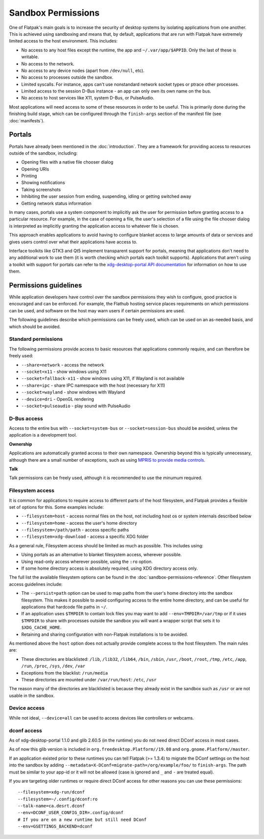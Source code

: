 Sandbox Permissions
===================

One of Flatpak's main goals is to increase the security of desktop systems by isolating applications from one another. This is achieved using sandboxing and means that, by default, applications that are run with Flatpak have extremely limited access to the host environment. This includes:

- No access to any host files except the runtime, the app and ``~/.var/app/$APPID``. Only the last of these is writable.
- No access to the network.
- No access to any device nodes (apart from ``/dev/null``, etc).
- No access to processes outside the sandbox.
- Limited syscalls.  For instance, apps can't use nonstandard network socket types or ptrace other processes.
- Limited access to the session D-Bus instance - an app can only own its own name on the bus.
- No access to host services like X11, system D-Bus, or PulseAudio.

Most applications will need access to some of these resources in order to be useful. This is primarily done during the finishing build stage, which can be configured through the ``finish-args`` section of the manifest file (see :doc:`manifests`).

Portals
-------

Portals have already been mentioned in the :doc:`introduction`. They are a framework for providing access to resources outside of the sandbox, including:

- Opening files with a native file chooser dialog
- Opening URIs
- Printing
- Showing notifications
- Taking screenshots
- Inhibiting the user session from ending, suspending, idling or getting switched away
- Getting network status information

In many cases, portals use a system component to implicitly ask the user for permission before granting access to a particular resource. For example, in the case of opening a file, the user's selection of a file using the file chooser dialog is interpreted as implicitly granting the application access to whatever file is chosen.

This approach enables applications to avoid having to configure blanket access to large amounts of data or services and gives users control over what their applications have access to.

Interface toolkits like GTK3 and Qt5 implement transparent support for portals, meaning that applications don't need to any additional work to use them (it is worth checking which portals each toolkit supports). Applications that aren't using a toolkit with support for portals can refer to the `xdg-desktop-portal API documentation <https://flatpak.github.io/xdg-desktop-portal/portal-docs.html>`_ for information on how to use them.

Permissions guidelines
----------------------

While application developers have control over the sandbox permissions they wish to configure, good practice is encouraged and can be enforced. For example, the Flathub hosting service places requirements on which permissions can be used, and software on the host may warn users if certain permissions are used.

The following guidelines describe which permissions can be freely used, which can be used on an as-needed basis, and which should be avoided.

Standard permissions
````````````````````

The following permissions provide access to basic resources that applications commonly require, and can therefore be freely used:

- ``--share=network`` - access the network
- ``--socket=x11`` - show windows using X11
- ``--socket=fallback-x11`` - show windows using X11, if Wayland is not available
- ``--share=ipc`` - share IPC namespace with the host (necessary for X11)
- ``--socket=wayland`` - show windows with Wayland
- ``--device=dri`` - OpenGL rendering
- ``--socket=pulseaudio`` - play sound with PulseAudio

D-Bus access
````````````

Access to the entire bus with ``--socket=system-bus`` or ``--socket=session-bus`` should be avoided, unless the application is a development tool.

**Ownership**

Applications are automatically granted access to their own namespace. Ownership beyond this is typically unnecessary, although there are a small number of exceptions, such as using `MPRIS to provide media controls <https://www.freedesktop.org/wiki/Specifications/mpris-spec/>`_.

**Talk**

Talk permissions can be freely used, although it is recommended to use the minumum required.

Filesystem access
`````````````````

It is common for applications to require access to different parts of the host filesystem, and
Flatpak provides a flexible set of options for this. Some examples include:

- ``--filesystem=host`` - access normal files on the host, not including host os or system internals described below
- ``--filesystem=home`` - access the user's home directory
- ``--filesystem=/path/path`` - access specific paths
- ``--filesystem=xdg-download`` - access a specific XDG folder

As a general rule, Filesystem access should be limited as much as possible. This includes using:

- Using portals as an alternative to blanket filesystem access, wherever possible.
- Using read-only access wherever possible, using the ``:ro`` option.
- If some home directory access is absolutely required, using XDG directory access only.

The full list the available filesystem options can be found in the :doc:`sandbox-permissions-reference`.
Other filesystem access guidelines include:

- The ``--persist=path`` option can be used to map paths from the user's home directory into the sandbox filesystem.
  This makes it possible to avoid configuring access to the entire home directory, and can be useful for applications that hardcode file paths in ``~/``.
- If an application uses ``$TMPDIR`` to contain lock files you may want to add ``--env=TMPDIR=/var/tmp``
  or if it uses ``$TMPDIR`` to share with processes outside the sandbox you will want a wrapper script
  that sets it to ``$XDG_CACHE_HOME``.
- Retaining and sharing configuration with non-Flatpak installations is to be avoided.

As mentioned above the ``host`` option does not actually provide complete access to the
host filesystem. The main rules are:
  
- These directories are blacklisted: ``/lib``, ``/lib32``, ``/lib64``, ``/bin``, ``/sbin``, ``/usr``, ``/boot``, ``/root``,
  ``/tmp``, ``/etc``, ``/app``, ``/run``, ``/proc``, ``/sys``, ``/dev``, ``/var``
- Exceptions from the blacklist: ``/run/media``
- These directories are mounted under ``/var/run/host``: ``/etc``, ``/usr``

The reason many of the directories are blacklisted is because they already exist in the sandbox such as ``/usr``
or are not usable in the sandbox.

Device access
`````````````

While not ideal, ``--device=all`` can be used to access devices like controllers or webcams.

dconf access
````````````

As of xdg-desktop-portal 1.1.0 and glib 2.60.5 (in the runtime) you do not need direct DConf access in most cases.

As of now this glib version is included in ``org.freedesktop.Platform//19.08`` and ``org.gnome.Platform//master``.

If an application existed prior to these runtimes you can tell Flatpak (>= 1.3.4) to migrate the DConf settings on the
host into the sandbox by adding ``--metadata=X-DConf=migrate-path=/org/example/foo/`` to ``finish-args``. The path must be similar to your app-id or it will not be allowed (case is ignored and ``_`` and ``-`` are treated equal).

If you are targeting older runtimes or require direct DConf access for other reasons you can use these permissions::

  --filesystem=xdg-run/dconf
  --filesystem=~/.config/dconf:ro
  --talk-name=ca.desrt.dconf
  --env=DCONF_USER_CONFIG_DIR=.config/dconf
  # If you are on a new runtime but still need DConf
  --env=GSETTINGS_BACKEND=dconf
